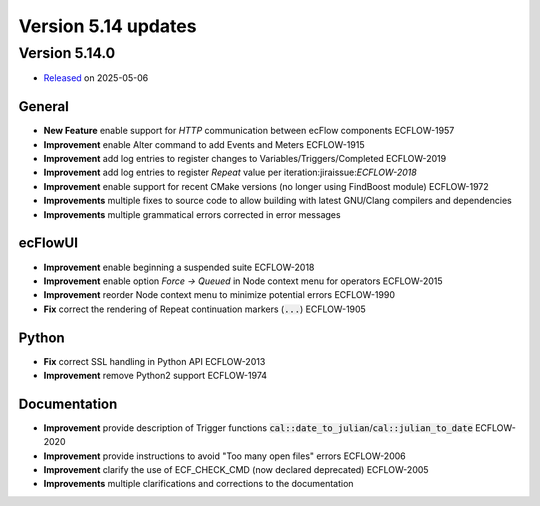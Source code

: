 .. _version_5.14:

Version 5.14 updates
////////////////////

.. role:: jiraissue
   :class: hidden

Version 5.14.0
==============

* `Released <https://confluence.ecmwf.int/display/ECFLOW/Releases>`__\  on 2025-05-06

General
-------

- **New Feature** enable support for *HTTP* communication between ecFlow components :jiraissue:`ECFLOW-1957`

- **Improvement** enable Alter command to add Events and Meters :jiraissue:`ECFLOW-1915`
- **Improvement** add log entries to register changes to Variables/Triggers/Completed :jiraissue:`ECFLOW-2019`
- **Improvement** add log entries to register *Repeat* value per iteration:jiraissue:`ECFLOW-2018`
- **Improvement** enable support for recent CMake versions (no longer using FindBoost module) :jiraissue:`ECFLOW-1972`

- **Improvements** multiple fixes to source code to allow building with latest GNU/Clang compilers and dependencies
- **Improvements** multiple grammatical errors corrected in error messages

ecFlowUI
--------

- **Improvement** enable beginning a suspended suite :jiraissue:`ECFLOW-2018`
- **Improvement** enable option *Force -> Queued* in Node context menu for operators :jiraissue:`ECFLOW-2015`
- **Improvement** reorder Node context menu to minimize potential errors :jiraissue:`ECFLOW-1990`
- **Fix** correct the rendering of Repeat continuation markers (:code:`...`) :jiraissue:`ECFLOW-1905`

Python
------

- **Fix** correct SSL handling in Python API :jiraissue:`ECFLOW-2013`
- **Improvement** remove Python2 support :jiraissue:`ECFLOW-1974`

Documentation
-------------

- **Improvement** provide description of Trigger functions :code:`cal::date_to_julian`/:code:`cal::julian_to_date` :jiraissue:`ECFLOW-2020`
- **Improvement** provide instructions to avoid "Too many open files" errors :jiraissue:`ECFLOW-2006`
- **Improvement** clarify the use of ECF_CHECK_CMD (now declared deprecated) :jiraissue:`ECFLOW-2005`

- **Improvements** multiple clarifications and corrections to the documentation
